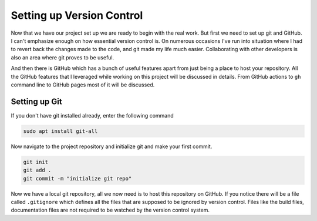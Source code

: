 Setting up Version Control
==========================

Now that we have our project set up we are ready to begin with the real work. But first
we need to set up git and GitHub. I can't emphasize enough on how essential version control is.
On numerous occasions I've run into situation where I had to revert back the changes made to 
the code, and git made my life much easier. Collaborating with other developers is also an 
area where git proves to be useful.

And then there is GitHub which has a bunch of useful features apart from just being a place to 
host your repository. All the GitHub features that I leveraged while working on this project
will be discussed in details. From GitHub actions to ``gh`` command line to GitHub pages most 
of it will be discussed.

Setting up Git
--------------

If you don't have git installed already, enter the following command

.. code-block:: shell

    sudo apt install git-all

.. seealso::

    For installation instructions for other operating system please refer to official documentation.
    `Installing Git <https://git-scm.com/book/en/v2/Getting-Started-Installing-Git>`_

Now navigate to the project repository and initialize git and make your first commit.

.. code-block:: shell

    git init
    git add .
    git commit -m "initialize git repo"

Now we have a local git repository, all we now need is to host this repository on GitHub. If you notice
there will be a file called ``.gitignore`` which defines all the files that are supposed to be ignored by 
version control. Files like the build files, documentation files are not required to be watched by the 
version control system.

